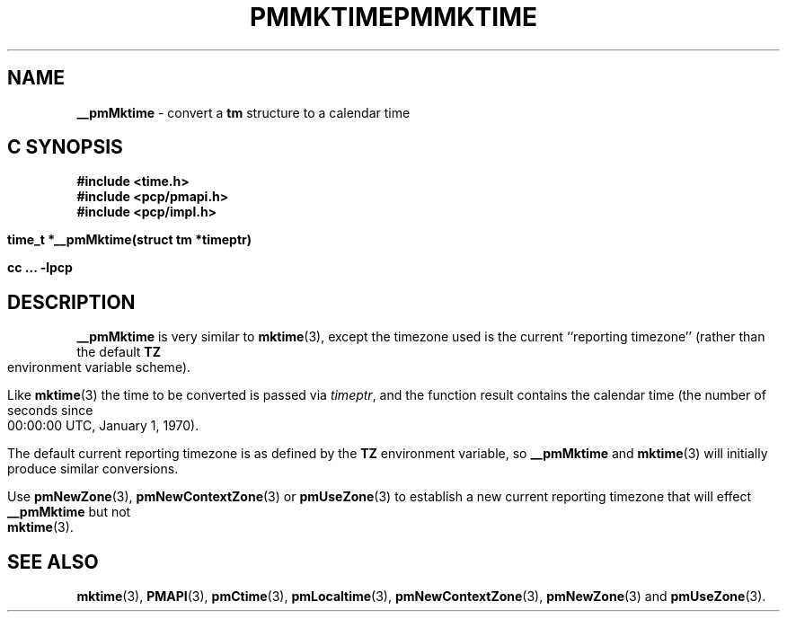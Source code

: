 '\"macro stdmacro
.\"
.\" Copyright (c) 2000 Silicon Graphics, Inc.  All Rights Reserved.
.\" 
.\" This program is free software; you can redistribute it and/or modify it
.\" under the terms of the GNU General Public License as published by the
.\" Free Software Foundation; either version 2 of the License, or (at your
.\" option) any later version.
.\" 
.\" This program is distributed in the hope that it will be useful, but
.\" WITHOUT ANY WARRANTY; without even the implied warranty of MERCHANTABILITY
.\" or FITNESS FOR A PARTICULAR PURPOSE.  See the GNU General Public License
.\" for more details.
.\" 
.\" You should have received a copy of the GNU General Public License along
.\" with this program; if not, write to the Free Software Foundation, Inc.,
.\" 59 Temple Place, Suite 330, Boston, MA  02111-1307 USA
.\" 
.\" Contact information: Silicon Graphics, Inc., 1500 Crittenden Lane,
.\" Mountain View, CA 94043, USA, or: http://www.sgi.com
.\"
.ie \(.g \{\
.\" ... groff (hack for khelpcenter, man2html, etc.)
.TH PMMKTIME 3 "SGI" "Performance Co-Pilot"
\}
.el \{\
.if \nX=0 .ds x} PMMKTIME 3 "SGI" "Performance Co-Pilot"
.if \nX=1 .ds x} PMMKTIME 3 "Performance Co-Pilot"
.if \nX=2 .ds x} PMMKTIME 3 "" "\&"
.if \nX=3 .ds x} PMMKTIME "" "" "\&"
.TH \*(x}
.rr X
\}
.SH NAME
\f3__pmMktime\f1 \- convert a \fBtm\fR structure to a calendar time
.SH "C SYNOPSIS"
.ft 3
#include <time.h>
.br
#include <pcp/pmapi.h>
.br
#include <pcp/impl.h>
.sp
time_t *__pmMktime(struct tm *timeptr)
.sp
cc ... \-lpcp
.ft 1
.SH DESCRIPTION
.B __pmMktime
is very similar to
.BR mktime (3),
except the timezone used is the current ``reporting timezone'' (rather than the
default
.B TZ
environment variable scheme).
.PP
Like
.BR mktime (3)
the time to be converted is passed via
.IR timeptr ,
and 
the function result 
contains the calendar time (the number of seconds since 00:00:00 UTC,
January 1, 1970).
.PP
The default current reporting timezone is as defined by the
.B TZ
environment variable, so
.B __pmMktime
and
.BR mktime (3)
will initially produce similar conversions.
.PP
Use
.BR pmNewZone (3),
.BR pmNewContextZone (3)
or
.BR pmUseZone (3)
to establish a new current reporting timezone that will effect
.B __pmMktime
but not
.BR mktime (3).
.SH SEE ALSO
.BR mktime (3),
.BR PMAPI (3),
.BR pmCtime (3),
.BR pmLocaltime (3),
.BR pmNewContextZone (3),
.BR pmNewZone (3)
and
.BR pmUseZone (3).
